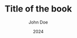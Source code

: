 # -*- coding: utf-8 -*-
#+TITLE: Title of the book
#+AUTHOR: John Doe
#+LANGUAGE: uk
#+DATE: 2024
# #+OPTIONS: date:nil
#+latex_class: book
#+LATEX_HEADER: \usepackage[T1,T2A]{fontenc}
#+LATEX_HEADER: \usepackage[ukrainian,russian,english]{babel}
#+LATEX_HEADER: \usepackage{graphicx}
#+LATEX_HEADER: \usepackage{caption}
#+LATEX_HEADER: \usepackage[utf8]{inputenc}
#+LATEX_HEADER: \usepackage{verse}
#+LATEX_HEADER: \usepackage{abstract}
#+LATEX_HEADER: \captionsetup[figure]{labelformat=simple, labelsep=endash}
#+LATEX_CLASS_OPTIONS: [oneside]



